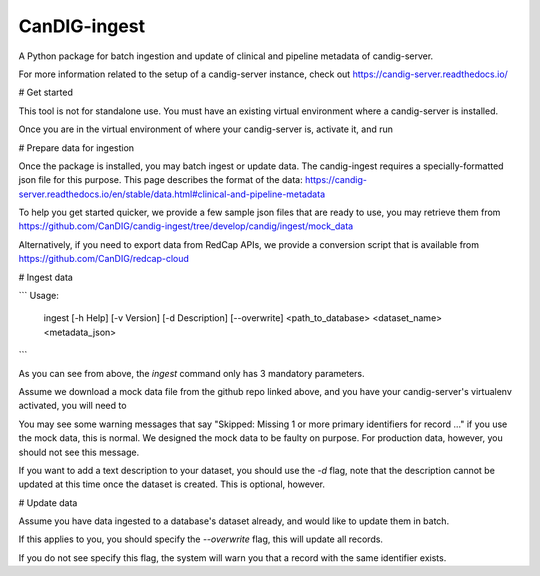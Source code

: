 ==============
CanDIG-ingest
==============

A Python package for batch ingestion and update of clinical and pipeline metadata of candig-server.

For more information related to the setup of a candig-server instance, check out https://candig-server.readthedocs.io/

# Get started

This tool is not for standalone use. You must have an existing virtual environment where a candig-server is installed.

Once you are in the virtual environment of where your candig-server is, activate it, and run

.. code:: bash
      pip install candig-ingest

# Prepare data for ingestion

Once the package is installed, you may batch ingest or update data. The candig-ingest requires a specially-formatted json file for this purpose.
This page describes the format of the data: https://candig-server.readthedocs.io/en/stable/data.html#clinical-and-pipeline-metadata

To help you get started quicker, we provide a few sample json files that are ready to use, you may retrieve them from https://github.com/CanDIG/candig-ingest/tree/develop/candig/ingest/mock_data

Alternatively, if you need to export data from RedCap APIs, we provide a conversion script that is available from https://github.com/CanDIG/redcap-cloud

# Ingest data

```
Usage:
  ingest [-h Help] [-v Version] [-d Description] [--overwrite] <path_to_database> <dataset_name> <metadata_json>
```

As you can see from above, the `ingest` command only has 3 mandatory parameters.

Assume we download a mock data file from the github repo linked above, and you have your candig-server's virtualenv activated, you will need to 

.. code:: bash
      wget https://raw.githubusercontent.com/CanDIG/candig-ingest/develop/candig/ingest/mock_data/clinical_metadata_tier1.json
      ingest candig-example-data/registry.db mock1 clinical_metadata_tier1.json -d "A collection of data from Mars"

You may see some warning messages that say "Skipped: Missing 1 or more primary identifiers for record ..." if you use the mock data, this is normal. 
We designed the mock data to be faulty on purpose. For production data, however, you should not see this message.

If you want to add a text description to your dataset, you should use the `-d` flag, note that the description cannot be updated at this time once 
the dataset is created. This is optional, however.

# Update data

Assume you have data ingested to a database's dataset already, and would like to update them in batch. 

If this applies to you, you should specify the `--overwrite` flag, this will update all records.

If you do not see specify this flag, the system will warn you that a record with the same identifier exists.

.. code:: bash
      ingest candig-example-data/registry.db mock1 updated_data.json --overwrite

